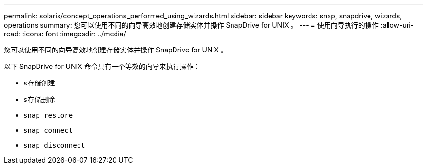 ---
permalink: solaris/concept_operations_performed_using_wizards.html 
sidebar: sidebar 
keywords: snap, snapdrive, wizards, operations 
summary: 您可以使用不同的向导高效地创建存储实体并操作 SnapDrive for UNIX 。 
---
= 使用向导执行的操作
:allow-uri-read: 
:icons: font
:imagesdir: ../media/


[role="lead"]
您可以使用不同的向导高效地创建存储实体并操作 SnapDrive for UNIX 。

以下 SnapDrive for UNIX 命令具有一个等效的向导来执行操作：

* `s存储创建`
* `s存储删除`
* `snap restore`
* `snap connect`
* `snap disconnect`

